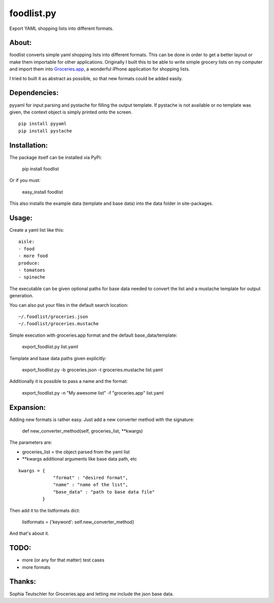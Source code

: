 foodlist.py
============

Export YAML shopping lists into different formats.

About:
-------

foodlist converts simple yaml shopping lists into different formats. This can
be done in order to get a better layout or make them importable for other
applications. Originally I built this to be able to write simple grocery lists
on my computer and import them into
Groceries.app_, a wonderful iPhone application for shopping lists.

I tried to built it as abstract as possible, so that new formats could be added
easily.

Dependencies:
--------------
pyyaml for input parsing and pystache for filling the output template. If
pystache is not available or no template was given, the context object is
simply printed onto the screen.

::

    pip install pyyaml
    pip install pystache

Installation:
-------------
The package itself can be installed via PyPi:

    pip install foodlist

Or if you must:

    easy_install foodlist

This also installs the example data (template and base data) into
the data folder in site-packages.

Usage:
-------
Create a yaml list like this:

::

    aisle:
    - food
    - more food
    produce:
    - tomatoes
    - spinache

The executable can be given optional paths for base data needed to convert the
list and a mustache template for output generation.

You can also put your files in the default search location:

::

    ~/.foodlist/groceries.json
    ~/.foodlist/groceries.mustache

Simple execution with groceries.app format and the default
base_data/template:

    export_foodlist.py list.yaml

Template and base data paths given explicitly:

    export_foodlist.py -b groceries.json -t groceries.mustache list.yaml

Additionally it is possible to pass a name and the format:

    export_foodlist.py -n "My awesome list" -f "groceries.app" list.yaml

Expansion:
----------
Adding new formats is rather easy. Just add a new converter method with the
signature:

    def new_converter_method(self, groceries_list, \*\*kwargs)

The parameters are:

* groceries_list = the object parsed from the yaml list
* \*\*kwargs additional arguments like base data path, etc

::

   kwargs = {
                "format" : "desired format",
                "name" : "name of the list",
                "base_data" : "path to base data file"
            }


Then add it to the listformats dict:

    listformats = {'keyword': self.new_converter_method}

And that's about it.

TODO:
------
* more (or any for that matter) test cases
* more formats

Thanks:
-------
Sophia Teutschler for Groceries.app and letting me include the json
base data.

.. _Groceries.app: http://www.sophiestication.com/groceries/
